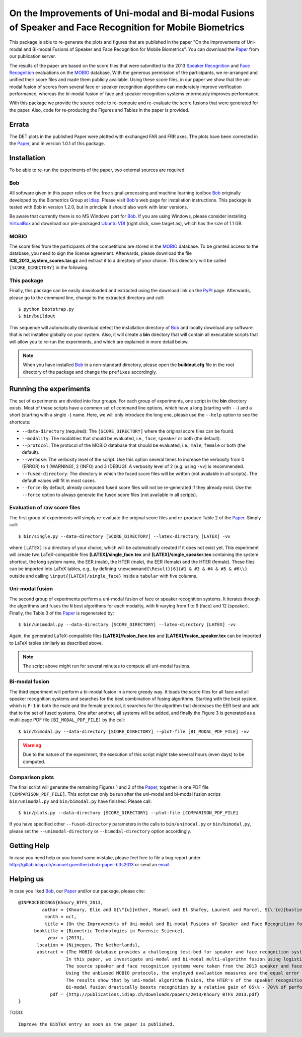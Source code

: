 On the Improvements of Uni-modal and Bi-modal Fusions of Speaker and Face Recognition for Mobile Biometrics
===========================================================================================================

This package is able to re-generate the plots and figures that are published in the paper "On the Improvements of Uni-modal and Bi-modal Fusions of Speaker and Face Recognition for Mobile Biometrics".
You can download the Paper_ from our publication server.

The results of the paper are based on the score files that were submitted to the 2013 `Speaker Recognition <http://www.beat-eu.org/evaluations/icb-2013-speaker-recognition-mobio>`_ and `Face Recognition <http://www.beat-eu.org/evaluations/icb-2013-face-recognition-mobio>`_ evaluations on the MOBIO_ database.
With the generous permission of the participants, we re-arranged and unified their score files and made them publicly available.
Using these score files, in our paper we show that the uni-modal fusion of scores from several face or speaker recognition algorithms can moderately improve verification performance, whereas the bi-modal fusion of face and speaker recognition systems enormously improves performance.

With this package we provide the source code to re-compute and re-evaluate the score fusions that were generated for the paper.
Also, code for re-producing the Figures and Tables in the paper is provided.


Errata
------
The DET plots in the published Paper were plotted with exchanged FAR and FRR axes.
The plots have been corrected in the Paper_, and in version 1.0.1 of this package.


Installation
------------
To be able to re-run the experiments of the paper, two external sources are required:

Bob
...
All software given in this paper relies on the free signal-processing and machine learning toolbox Bob_ originally developed by the Biometrics Group at Idiap_.
Please visit Bob_'s web page for installation instructions.
This package is tested with Bob in version 1.2.0, but in principle it should also work with later versions.

Be aware that currently there is no MS Windows port for Bob_.
If you are using Windows, please consider installing `VirtualBox <http://www.virtualbox.org>`_ and download our pre-packaged `Ubuntu VDI <http://www.idiap.ch/software/bob/images/xubuntu_raring_i386--with_bob_1.2.0.ova>`_ (right click, save target as), which has the size of 1.1 GB.

MOBIO
.....
The score files from the participants of the competitions are stored in the MOBIO_ database.
To be granted access to the database, you need to sign the license agreement.
Afterwards, please download the file **ICB_2013_system_scores.tar.gz** and extract it to a directory of your choice.
This directory will be called ``[SCORE_DIRECTORY]`` in the following.

This package
............
Finally, this package can be easily downloaded and extracted using the download link on the PyPI_ page.
Afterwards, please go to the command line, change to the extracted directory and call::

  $ python bootstrap.py
  $ bin/buildout

This sequence will automatically download detect the installation directory of Bob_ and locally download any software that is not installed globally on your system.
Also, it will create a **bin** directory that will contain all executable scripts that will allow you to re-run the experiments, and which are explained in more detail below.

.. note::
  When you have installed Bob_ in a non-standard directory, please open the **buildout.cfg** file in the root directory of the package and change the ``prefixes`` accordingly.


Running the experiments
-----------------------
The set of experiments are divided into four groups.
For each group of experiments, one script in the **bin** directory exists.
Most of these scripts have a common set of command line options, which have a long (starting with ``--``) and a short (starting with a single ``-``) name.
Here, we will only introduce the long one, please use the ``--help`` option to see the shortcuts:

* ``--data-directory`` (required): The ``[SCORE_DIRECTORY]`` where the original score files can be found.
* ``--modality``: The modalities that should be evaluated, i.e., ``face``, ``speaker`` or both (the default).
* ``--protocol``: The protocol of the MOBIO database that should be evaluated, i.e., ``male``, ``female`` or both (the default).
* ``--verbose``: The verbosity level of the script. Use this option several times to increase the verbosity from 0 (ERROR) to 1 (WARNING), 2 (INFO) and 3 (DEBUG). A verbosity level of 2 (e.g. using ``-vv``) is recommended.
* ``--fused-directory``: The directory in which the fused score files will be written (not available in all scripts). The default values will fit in most cases.
* ``--force``: By default, already computed fused score files will not be re-generated if they already exist. Use the ``--force`` option to always generate the fused score files (not available in all scripts).

Evaluation of raw score files
.............................
The first group of experiments will simply re-evaluate the original score files and re-produce Table 2 of the Paper_.
Simply call::

  $ bin/single.py --data-directory [SCORE_DIRECTORY] --latex-directory [LATEX] -vv

where ``[LATEX]`` is a directory of your choice, which will be automatically created if it does not exist yet.
This experiment will create two LaTeX-compatible files **[LATEX]/single_face.tex** and **[LATEX]/single_speaker.tex** containing the system shortcut, the long system name, the EER (male), the HTER (male), the EER (female) and the HTER (female).
These files can be imported into LaTeX tables, e.g., by defining ``\newcommand{\Result}[6]{#1 & #3 & #4 & #5 & #6\\}`` outside and calling ``\input{[LATEX]/single_face}`` inside a ``tabular`` with five columns.


Uni-modal fusion
................
The second group of experiments perform a uni-modal fusion of face or speaker recognition systems.
It iterates through the algorithms and fuses the ``N`` best algorithms for each modality, with ``N`` varying from 1 to 9 (face) and 12 (speaker).
Finally, the Table 3 of the Paper_ is regenerated by::

  $ bin/unimodal.py --data-directory [SCORE_DIRECTORY] --latex-directory [LATEX] -vv

Again, the generated LaTeX-compatible files **[LATEX]/fusion_face.tex** and **[LATEX]/fusion_speaker.tex** can be imported to LaTeX tables similarly as described above.

.. note::
  The script above might run for several minutes to compute all uni-modal fusions.

Bi-modal fusion
...............
The third experiment will perform a bi-modal fusion in a more greedy way.
It loads the score files for all face and all speaker recognition systems and searches for the best combination of fusing algorithms.
Starting with the best system, which is ``F-1`` in both the male and the female protocol, it searches for the algorithm that decreases the EER best and add that to the set of fused systems.
One after another, all systems will be added, and finally the Figure 3 is generated as a multi-page PDF file ``[BI_MODAL_PDF_FILE]`` by the call::

  $ bin/bimodal.py --data-directory [SCORE_DIRECTORY] --plot-file [BI_MODAL_PDF_FILE] -vv

.. warning::
  Due to the nature of the experiment, the execution of this script might take several hours (even days) to be computed.

Comparison plots
................
The final script will generate the remaining Figures 1 and 2 of the Paper_, together in one PDF file ``[COMPARISON_PDF_FILE]``.
This script can only be run after the uni-modal and bi-modal fusion scrips ``bin/unimodal.py`` and ``bin/bimodal.py`` have finished.
Please call::

  $ bin/plots.py --data-directory [SCORE_DIRECTORY] --plot-file [COMPARISON_PDF_FILE]

If you have specified other ``--fused-directory`` parameters in the calls to ``bin/unimodal.py`` or ``bin/bimodal.py``, please set the ``--unimodal-directory`` or ``--bimodal-directory`` option accordingly.


Getting Help
------------
In case you need help or you found some mistake, please feel free to file a bug report under http://gitlab.idiap.ch/manuel.guenther/xbob-paper-btfs2013 or send an `email <mailto:manuel.guenther@idiap.ch>`_.

Helping us
----------
In case you liked Bob_, our Paper_ and/or our package, please cite::

  @INPROCEEDINGS{Khoury_BTFS_2013,
           author = {Khoury, Elie and G{\"{u}}nther, Manuel and El Shafey, Laurent and Marcel, S{\'{e}}bastien},
            month = oct,
            title = {On the Improvements of Uni-modal and Bi-modal Fusions of Speaker and Face Recognition for Mobile Biometrics},
        booktitle = {Biometric Technologies in Forensic Science},
             year = {2013},
         location = {Nijmegen, The Netherlands},
         abstract = {The MOBIO database provides a challenging test-bed for speaker and face recognition systems because it includes voice and face samples as they would appear in forensic scenarios.
                    In this paper, we investigate uni-modal and bi-modal multi-algorithm fusion using logistic regression.
                    The source speaker and face recognition systems were taken from the 2013 speaker and face recognition evaluations that were held in the context of the last International Conference on Biometrics (ICB-2013).
                    Using the unbiased MOBIO protocols, the employed evaluation measures are the equal error rate (EER), the half-total error rate (HTER) and the detection error trade-off (DET).
                    The results show that by uni-modal algorithm fusion, the HTER's of the speaker recognition system are reduced by around 35\%, and of the face recognition system by between 15\% and 20\%.
                    Bi-modal fusion drastically boosts recognition by a relative gain of 65\% - 70\% of performance compared to the best uni-modal system.},
              pdf = {http://publications.idiap.ch/downloads/papers/2013/Khoury_BTFS_2013.pdf}
  }

TODO::

  Improve the BibTeX entry as soon as the paper is published.


.. _paper : http://publications.idiap.ch/index.php/publications/show/2688
.. _bob : http://www.idiap.ch/software/bob
.. _idiap : http://www.idiap.ch
.. _mobio : http://www.idiap.ch/dataset/mobio
.. _pypi : http://pypi.python.org/pypi/xbob.paper.BTFS2013
